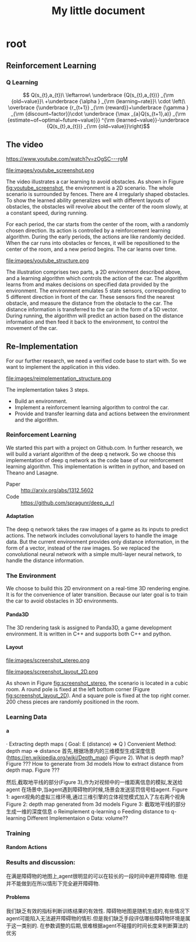 #+OPTIONS: H:7
#+LaTeX_CLASS: koma-article
#+TITLE: My little document

* root
** Reinforcement Learning
***  Q Learning
$$
Q(s_{t},a_{t})\
\leftarrow\
 \underbrace {Q(s_{t},a_{t})} _{\rm {old~value}}\
+\underbrace {\alpha } _{\rm {learning~rate}}\
\cdot \left(\
\overbrace {\underbrace {r_{t+1}} _{\rm {reward}}+\underbrace {\gamma } _{\rm {discount~factor}}\cdot \underbrace {\max _{a}Q(s_{t+1},a)} _{\rm {estimate~of~optimal~future~value}}} ^{\rm {learned~value}}-\underbrace {Q(s_{t},a_{t})} _{\rm {old~value}}\right)$$
** The video
   https://www.youtube.com/watch?v=zOgSC---rgM
   
   #+CAPTION: youtube_screenshot
   #+ATTR_LATEX: :width 10cm
   #+NAME:   fig:youtube_screenshot
   file:images/youtube_screenshot.png
   
   The video illustrates a car learning to avoid obstacles. 
   As shown in Figure [[fig:youtube_screenshot]], the environment is a 2D scenario.
   The whole scenario is surrounded by fences.
   There are 4 irregularly shaped obstacles.
   To show the learned ability generalizes well with different layouts of obstacles,
   the obstacles will revolve about the center of the room slowly,
   at a constant speed, during running.

   For each period, the car starts from the center of the room,
   with a randomly chosen direction.
   Its action is controlled by a reinforcement learning algorithm.
   During the early periods, the actions are like randomly decided.
   When the car runs into obstacles or fences,
   it will be repositioned to the center of the room, and a new period begins.
   The car learns over time.
   
   #+CAPTION: youtube_structure
   #+ATTR_LATEX: :width 10cm
   #+NAME:   fig:youtube_structure
   file:images/youtube_structure.png
 
   The illustration comprises two parts, a 2D environment described above,
   and a learning algorithm which controls the action of the car.
   The algorithm learns from and makes decisions on specified data provided by the environment.
   The environment emulates 5 state sensors,
   corresponding to 5 different direction in front of the car.
   These sensors find the nearest obstacle,
   and measure the distance from the obstacle to the car.
   The distance information is transferred to the car in the form of a 5D vector.
   During running, the algorithm will predict an action based on the distance information 
   and then feed it back to the environment, to control the movement of the car. 
 
** Re-Implementation
   For our further research, we need a verified code base to start with. 
   So we want to implement the application in this video. 
    
   #+CAPTION: structure
   #+ATTR_LATEX: :width 10cm
   #+NAME:   fig:reimplementation_structure
   file:images/reimplementation_structure.png
 
   The implementation takes 3 steps.
   - Build an environment.
   - Implement a reinforcement learning algorithm to control the car.
   - Provide and transfer learning data and actions between the environment and the algorithm.

*** Reinforcement Learning 
    We started this part with a project on Github.com.
    In further research, we will build a variant algorithm of the deep q network.
    So we choose this implementation of deep q network as the code base of our reinforcement learning algorithm.
    This implementation is written in python, and based on Theano and Lasagne.

    - Paper :: http://arxiv.org/abs/1312.5602
    - Code :: https://github.com/spragunr/deep_q_rl
**** Adaptation
     The deep q network takes the raw images of a game as its inputs to predict actions.
     The network includes convolutional layers to handle the image data.
     But the current environment provides only distance information, 
     in the form of a vector, 
     instead of the raw images.
     So we replaced the convolutional neural network with a simple multi-layer neural network,
     to handle the distance information.
*** The Environment
    We choose to build this 2D environment on a real-time 3D rendering engine. 
    It is for the convenience of later transition.
    Because our later goal is to train the car to avoid obstacles in 3D environments. 
**** Panda3D
     The 3D rendering task is assigned to Panda3D, a game development environment.
     It is written in C++ and supports both C++ and python.

**** Layout 
     
     #+CAPTION: A 3D view
     #+ATTR_LATEX: :width 10cm
     #+NAME:   fig:screenshot_stereo
     file:images/screenshot_stereo.png

     #+CAPTION: A top-down view. Red shapes represents obstacles. (mark the poles later)(Green circle/blue lines remove later) Green destination(remove)Blue line routes (remove)
     #+ATTR_LATEX: :width 10cm
     #+NAME:   fig:screenshot_layout_2D
     file:images/screenshot_layout_2D.png

     As shown in Figure [[fig:screenshot_stereo]], the scenario is located in a cubic room.
     A round pole is fixed at the left bottom corner (Figure [[fig:screenshot_layout_2D]]).
     And a square pole is fixed at the top right corner.
     200 chess pieces are randomly positioned in the room.
*** Learning Data
**** a
 
·         Extracting depth maps (
Goal: E (distance) => Q )
Convenient Method: depth map => distance
首先,根据场景内的三维模型生成深度信息(https://en.wikipedia.org/wiki/Depth_map) (Figure 2).
What is depth map? Figure ???
How to generate from 3d models
How to extract distance from depth map. Figure ???

然后,截取地平线的部分(Figure 3),作为对视频中的一维距离信息的模拟,发送给agent
在场景中,当agent遇到障碍物的时候,场景会发送惩罚信号给agent.
Figure 1: agent视角的虚拟三维环境,通过三维引擎的立体视觉模式加入了左右两个视角
Figure 2: depth map generated from 3d models
Figure 3: 截取地平线的部分生成一维的深度信息
o   Reimplement q-learning
o   Feeding distance to q-learning
Different Implementaion
o   Data: volume??
*** Training
**** Random Actions
*** Results and discussion:
    在满是障碍物的地图上,agent很明显的可以在较长的一段时间中避开障碍物. 但是并不能做到在所以情形下完全避开障碍物.
**** Problems
     我们缺乏有效的指标判断训练结果的有效性. 障碍物地图是随机生成的,有些情况下agent可能陷入无法避开障碍物的情形.但是我们缺乏手段评估哪些障碍物环境是属于这一类别的.
     在参数调整的后期,很难根据agent不碰撞的时间长度来判断算法的优劣
   
   
   
